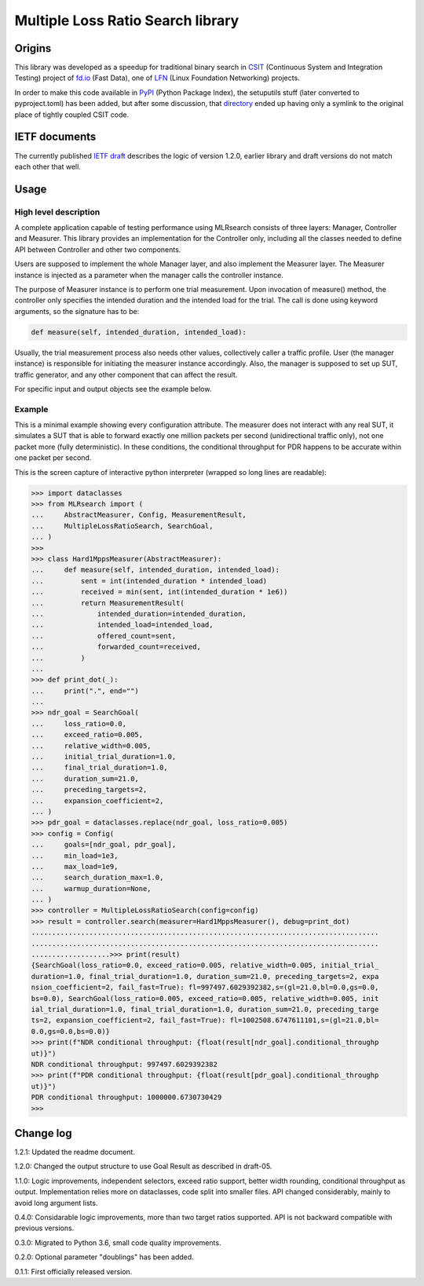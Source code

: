 Multiple Loss Ratio Search library
==================================

Origins
-------

This library was developed as a speedup for traditional binary search
in CSIT_ (Continuous System and Integration Testing) project of fd.io_
(Fast Data), one of LFN_ (Linux Foundation Networking) projects.

In order to make this code available in PyPI_ (Python Package Index),
the setuputils stuff (later converted to pyproject.toml) has been added,
but after some discussion, that directory_ ended up having
only a symlink to the original place of tightly coupled CSIT code.

IETF documents
--------------

The currently published `IETF draft`_ describes the logic of version 1.2.0,
earlier library and draft versions do not match each other that well.

Usage
-----

High level description
______________________

A complete application capable of testing performance using MLRsearch
consists of three layers: Manager, Controller and Measurer.
This library provides an implementation for the Controller only,
including all the classes needed to define API between Controller
and other two components.

Users are supposed to implement the whole Manager layer,
and also implement the Measurer layer.
The Measurer instance is injected as a parameter
when the manager calls the controller instance.

The purpose of Measurer instance is to perform one trial measurement.
Upon invocation of measure() method, the controller only specifies
the intended duration and the intended load for the trial.
The call is done using keyword arguments, so the signature has to be:

..  code-block:: python3

    def measure(self, intended_duration, intended_load):

Usually, the trial measurement process also needs other values,
collectively caller a traffic profile. User (the manager instance)
is responsible for initiating the measurer instance accordingly.
Also, the manager is supposed to set up SUT, traffic generator,
and any other component that can affect the result.

For specific input and output objects see the example below.

Example
_______

This is a minimal example showing every configuration attribute.
The measurer does not interact with any real SUT,
it simulates a SUT that is able to forward exactly one million packets
per second (unidirectional traffic only),
not one packet more (fully deterministic).
In these conditions, the conditional throughput for PDR
happens to be accurate within one packet per second.

This is the screen capture of interactive python interpreter
(wrapped so long lines are readable):

..  code-block:: python3

    >>> import dataclasses
    >>> from MLRsearch import (
    ...     AbstractMeasurer, Config, MeasurementResult,
    ...     MultipleLossRatioSearch, SearchGoal,
    ... )
    >>>
    >>> class Hard1MppsMeasurer(AbstractMeasurer):
    ...     def measure(self, intended_duration, intended_load):
    ...         sent = int(intended_duration * intended_load)
    ...         received = min(sent, int(intended_duration * 1e6))
    ...         return MeasurementResult(
    ...             intended_duration=intended_duration,
    ...             intended_load=intended_load,
    ...             offered_count=sent,
    ...             forwarded_count=received,
    ...         )
    ...
    >>> def print_dot(_):
    ...     print(".", end="")
    ...
    >>> ndr_goal = SearchGoal(
    ...     loss_ratio=0.0,
    ...     exceed_ratio=0.005,
    ...     relative_width=0.005,
    ...     initial_trial_duration=1.0,
    ...     final_trial_duration=1.0,
    ...     duration_sum=21.0,
    ...     preceding_targets=2,
    ...     expansion_coefficient=2,
    ... )
    >>> pdr_goal = dataclasses.replace(ndr_goal, loss_ratio=0.005)
    >>> config = Config(
    ...     goals=[ndr_goal, pdr_goal],
    ...     min_load=1e3,
    ...     max_load=1e9,
    ...     search_duration_max=1.0,
    ...     warmup_duration=None,
    ... )
    >>> controller = MultipleLossRatioSearch(config=config)
    >>> result = controller.search(measurer=Hard1MppsMeasurer(), debug=print_dot)
    ....................................................................................
    ....................................................................................
    ...................>>> print(result)
    {SearchGoal(loss_ratio=0.0, exceed_ratio=0.005, relative_width=0.005, initial_trial_
    duration=1.0, final_trial_duration=1.0, duration_sum=21.0, preceding_targets=2, expa
    nsion_coefficient=2, fail_fast=True): fl=997497.6029392382,s=(gl=21.0,bl=0.0,gs=0.0,
    bs=0.0), SearchGoal(loss_ratio=0.005, exceed_ratio=0.005, relative_width=0.005, init
    ial_trial_duration=1.0, final_trial_duration=1.0, duration_sum=21.0, preceding_targe
    ts=2, expansion_coefficient=2, fail_fast=True): fl=1002508.6747611101,s=(gl=21.0,bl=
    0.0,gs=0.0,bs=0.0)}
    >>> print(f"NDR conditional throughput: {float(result[ndr_goal].conditional_throughp
    ut)}")
    NDR conditional throughput: 997497.6029392382
    >>> print(f"PDR conditional throughput: {float(result[pdr_goal].conditional_throughp
    ut)}")
    PDR conditional throughput: 1000000.6730730429
    >>>

Change log
----------

1.2.1: Updated the readme document.

1.2.0: Changed the output structure to use Goal Result as described in draft-05.

1.1.0: Logic improvements, independent selectors, exceed ratio support,
better width rounding, conditional throughput as output.
Implementation relies more on dataclasses, code split into smaller files.
API changed considerably, mainly to avoid long argument lists.

0.4.0: Considarable logic improvements, more than two target ratios supported.
API is not backward compatible with previous versions.

0.3.0: Migrated to Python 3.6, small code quality improvements.

0.2.0: Optional parameter "doublings" has been added.

0.1.1: First officially released version.

.. _CSIT: https://wiki.fd.io/view/CSIT
.. _fd.io: https://fd.io/
.. _LFN: https://www.linuxfoundation.org/projects/networking/
.. _PyPI: https://pypi.org/project/MLRsearch/
.. _directory: https://gerrit.fd.io/r/gitweb?p=csit.git;a=tree;f=PyPI/MLRsearch
.. _IETF draft: https://tools.ietf.org/html/draft-ietf-bmwg-mlrsearch-05
